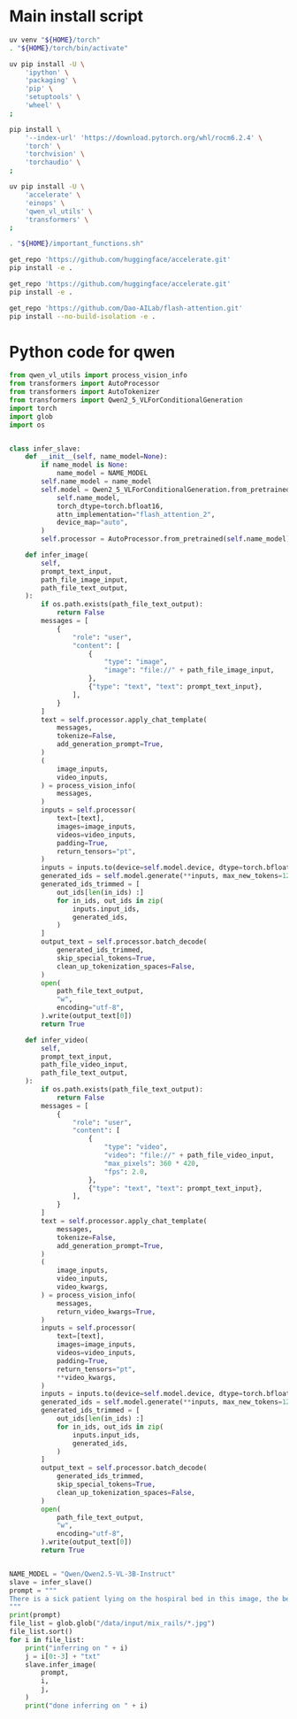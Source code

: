 * COMMENT WORK SPACE

** ELISP
#+begin_src emacs-lisp :results silent
  (save-buffer)
  (org-babel-tangle)
  (async-shell-command
      "git add './install.sh' ;
          git add './README.org';
          git add 'main.py';
          git status;"
      "log" "err")
#+end_src

* Main install script
#+begin_src sh :shebang #!/bin/sh :results output :tangle ./install.sh
  uv venv "${HOME}/torch"
  . "${HOME}/torch/bin/activate"

  uv pip install -U \
      'ipython' \
      'packaging' \
      'pip' \
      'setuptools' \
      'wheel' \
  ;

  pip install \
      '--index-url' 'https://download.pytorch.org/whl/rocm6.2.4' \
      'torch' \
      'torchvision' \
      'torchaudio' \
  ;

  uv pip install -U \
      'accelerate' \
      'einops' \
      'qwen_vl_utils' \
      'transformers' \
  ;

  . "${HOME}/important_functions.sh"

  get_repo 'https://github.com/huggingface/accelerate.git'
  pip install -e .

  get_repo 'https://github.com/huggingface/accelerate.git'
  pip install -e .

  get_repo 'https://github.com/Dao-AILab/flash-attention.git'
  pip install --no-build-isolation -e .
#+end_src

* Python code for qwen
#+begin_src python :shebang #!/usr/bin/python3 :results output :tangle ./main.py
  from qwen_vl_utils import process_vision_info
  from transformers import AutoProcessor
  from transformers import AutoTokenizer
  from transformers import Qwen2_5_VLForConditionalGeneration
  import torch
  import glob
  import os


  class infer_slave:
      def __init__(self, name_model=None):
          if name_model is None:
              name_model = NAME_MODEL
          self.name_model = name_model
          self.model = Qwen2_5_VLForConditionalGeneration.from_pretrained(
              self.name_model,
              torch_dtype=torch.bfloat16,
              attn_implementation="flash_attention_2",
              device_map="auto",
          )
          self.processor = AutoProcessor.from_pretrained(self.name_model)

      def infer_image(
          self,
          prompt_text_input,
          path_file_image_input,
          path_file_text_output,
      ):
          if os.path.exists(path_file_text_output):
              return False
          messages = [
              {
                  "role": "user",
                  "content": [
                      {
                          "type": "image",
                          "image": "file://" + path_file_image_input,
                      },
                      {"type": "text", "text": prompt_text_input},
                  ],
              }
          ]
          text = self.processor.apply_chat_template(
              messages,
              tokenize=False,
              add_generation_prompt=True,
          )
          (
              image_inputs,
              video_inputs,
          ) = process_vision_info(
              messages,
          )
          inputs = self.processor(
              text=[text],
              images=image_inputs,
              videos=video_inputs,
              padding=True,
              return_tensors="pt",
          )
          inputs = inputs.to(device=self.model.device, dtype=torch.bfloat16)
          generated_ids = self.model.generate(**inputs, max_new_tokens=1280)
          generated_ids_trimmed = [
              out_ids[len(in_ids) :]
              for in_ids, out_ids in zip(
                  inputs.input_ids,
                  generated_ids,
              )
          ]
          output_text = self.processor.batch_decode(
              generated_ids_trimmed,
              skip_special_tokens=True,
              clean_up_tokenization_spaces=False,
          )
          open(
              path_file_text_output,
              "w",
              encoding="utf-8",
          ).write(output_text[0])
          return True

      def infer_video(
          self,
          prompt_text_input,
          path_file_video_input,
          path_file_text_output,
      ):
          if os.path.exists(path_file_text_output):
              return False
          messages = [
              {
                  "role": "user",
                  "content": [
                      {
                          "type": "video",
                          "video": "file://" + path_file_video_input,
                          "max_pixels": 360 * 420,
                          "fps": 2.0,
                      },
                      {"type": "text", "text": prompt_text_input},
                  ],
              }
          ]
          text = self.processor.apply_chat_template(
              messages,
              tokenize=False,
              add_generation_prompt=True,
          )
          (
              image_inputs,
              video_inputs,
              video_kwargs,
          ) = process_vision_info(
              messages,
              return_video_kwargs=True,
          )
          inputs = self.processor(
              text=[text],
              images=image_inputs,
              videos=video_inputs,
              padding=True,
              return_tensors="pt",
              ,**video_kwargs,
          )
          inputs = inputs.to(device=self.model.device, dtype=torch.bfloat16)
          generated_ids = self.model.generate(**inputs, max_new_tokens=1280)
          generated_ids_trimmed = [
              out_ids[len(in_ids) :]
              for in_ids, out_ids in zip(
                  inputs.input_ids,
                  generated_ids,
              )
          ]
          output_text = self.processor.batch_decode(
              generated_ids_trimmed,
              skip_special_tokens=True,
              clean_up_tokenization_spaces=False,
          )
          open(
              path_file_text_output,
              "w",
              encoding="utf-8",
          ).write(output_text[0])
          return True


  NAME_MODEL = "Qwen/Qwen2.5-VL-3B-Instruct"
  slave = infer_slave()
  prompt = """
  There is a sick patient lying on the hospiral bed in this image, the beds have guard rails on the sides to prevent the patient from rolling over and falling by accident. Are the rails raised or lowered ? 
  """
  print(prompt)
  file_list = glob.glob("/data/input/mix_rails/*.jpg")
  file_list.sort()
  for i in file_list:
      print("inferring on " + i)
      j = i[0:-3] + "txt"
      slave.infer_image(
          prompt,
          i,
          j,
      )
      print("done inferring on " + i)
#+end_src
